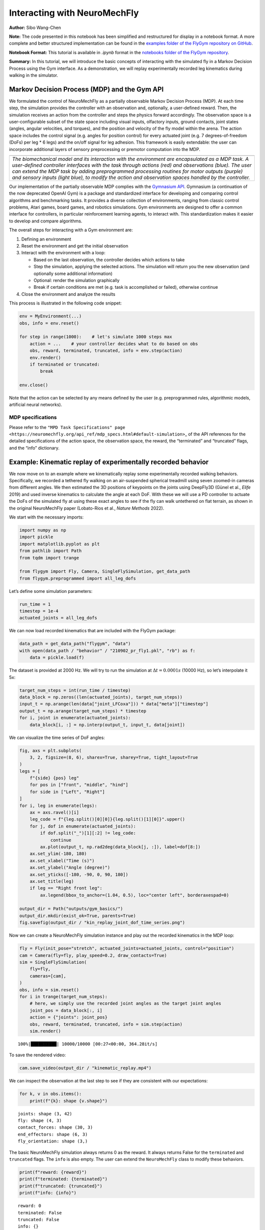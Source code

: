 Interacting with NeuroMechFly
=============================

**Author:** Sibo Wang-Chen

**Note:** The code presented in this notebook has been simplified and
restructured for display in a notebook format. A more complete and
better structured implementation can be found in the `examples folder of
the FlyGym repository on
GitHub <https://github.com/NeLy-EPFL/flygym/tree/main/flygym/examples/>`__.

**Notebook Format:** This tutorial is available in `.ipynb` format in the
`notebooks folder of the FlyGym repository <https://github.com/NeLy-EPFL/flygym/tree/main/notebooks>`_.

**Summary:** In this tutorial, we will introduce the basic concepts of
interacting with the simulated fly in a Markov Decision Process using
the Gym interface. As a demonstration, we will replay experimentally
recorded leg kinematics during walking in the simulator.

Markov Decision Process (MDP) and the Gym API
---------------------------------------------

We formulated the control of NeuroMechFly as a partially observable
Markov Decision Process (MDP). At each time step, the simulation
provides the controller with an observation and, optionally, a
user-defined reward. Then, the simulation receives an action from the
controller and steps the physics forward accordingly. The observation
space is a user-configurable subset of the state space including visual
inputs, olfactory inputs, ground contacts, joint states (angles, angular
velocities, and torques), and the position and velocity of the fly model
within the arena. The action space includes the control signal
(e.g. angles for position control) for every actuated joint (e.g. 7
degrees-of-freedom (DoFs) per leg \* 6 legs) and the on/off signal for
leg adhesion. This framework is easily extendable: the user can
incorporate additional layers of sensory preprocessing or premotor
computation into the MDP.

+-----------------------------------------------------------------------+
| |image1|                                                              |
+=======================================================================+
| *The biomechanical model and its interaction with the environment are |
| encapsulated as a MDP task. A user-defined controller interfaces with |
| the task through actions (red) and observations (blue). The user can  |
| extend the MDP task by adding preprogrammed processing routines for   |
| motor outputs (purple) and sensory inputs (light blue), to modify the |
| action and observation spaces handled by the controller.*             |
+-----------------------------------------------------------------------+

Our implementation of the partially observable MDP complies with the
`Gymnasium API <https://gymnasium.farama.org/>`__. Gymnasium (a
continuation of the now deprecated OpenAI Gym) is a package and
standardized interface for developing and comparing control algorithms
and benchmarking tasks. It provides a diverse collection of
environments, ranging from classic control problems, Atari games, board
games, and robotics simulations. Gym environments are designed to offer
a common interface for controllers, in particular reinforcement learning
agents, to interact with. This standardization makes it easier to
develop and compare algorithms.

The overall steps for interacting with a Gym environment are:

1. Defining an environment
2. Reset the environment and get the initial observation
3. Interact with the environment with a loop:

   -  Based on the last observation, the controller decides which
      actions to take
   -  Step the simulation, applying the selected actions. The simulation
      will return you the new observation (and optionally some
      additional information)
   -  Optional: render the simulation graphically
   -  Break if certain conditions are met (e.g. task is accomplished or
      failed), otherwise continue

4. Close the environment and analyze the results

This process is illustrated in the following code snippet:

.. code:: python

   env = MyEnvironment(...)
   obs, info = env.reset()

   for step in range(1000):    # let's simulate 1000 steps max
       action = ...    # your controller decides what to do based on obs
       obs, reward, terminated, truncated, info = env.step(action)
       env.render()
       if terminated or truncated:
           break

   env.close()

Note that the action can be selected by any means defined by the user
(e.g. preprogrammed rules, algorithmic models, artificial neural
networks).

.. |image1| image:: https://github.com/NeLy-EPFL/_media/blob/main/flygym/mdp.png?raw=true

MDP specifications
~~~~~~~~~~~~~~~~~~

Please refer to the
``"MPD Task Specifications" page <https://neuromechfly.org/api_ref/mdp_specs.html#default-simulation>``\ \_
of the API references for the detailed specifications of the action
space, the observation space, the reward, the “terminated” and
“truncated” flags, and the “info” dictionary.

Example: Kinematic replay of experimentally recorded behavior
-------------------------------------------------------------

We now move on to an example where we kinematically replay some
experimentally recorded walking behaviors. Specifically, we recorded a
tethered fly walking on an air-suspended spherical treadmill using seven
zoomed-in cameras from different angles. We then estimated the 3D
positions of keypoints on the joints using DeepFly3D (Günel et al.,
*Elife* 2019) and used inverse kinematics to calculate the angle at each
DoF. With these we will use a PD controller to actuate the DoFs of the
simulated fly at using these exact angles to see if the fly can walk
untethered on flat terrain, as shown in the original NeuroMechFly paper
(Lobato-Rios et al., *Nature Methods* 2022).

We start with the necessary imports:

.. code:: ipython3

    import numpy as np
    import pickle
    import matplotlib.pyplot as plt
    from pathlib import Path
    from tqdm import trange
    
    from flygym import Fly, Camera, SingleFlySimulation, get_data_path
    from flygym.preprogrammed import all_leg_dofs

Let’s define some simulation parameters:

.. code:: ipython3

    run_time = 1
    timestep = 1e-4
    actuated_joints = all_leg_dofs

We can now load recorded kinematics that are included with the FlyGym
package:

.. code:: ipython3

    data_path = get_data_path("flygym", "data")
    with open(data_path / "behavior" / "210902_pr_fly1.pkl", "rb") as f:
        data = pickle.load(f)

The dataset is provided at 2000 Hz. We will try to run the simulation at
:math:`\Delta t=0.0001s` (10000 Hz), so let’s interpolate it 5x:

.. code:: ipython3

    target_num_steps = int(run_time / timestep)
    data_block = np.zeros((len(actuated_joints), target_num_steps))
    input_t = np.arange(len(data["joint_LFCoxa"])) * data["meta"]["timestep"]
    output_t = np.arange(target_num_steps) * timestep
    for i, joint in enumerate(actuated_joints):
        data_block[i, :] = np.interp(output_t, input_t, data[joint])

We can visualize the time series of DoF angles:

.. code:: ipython3

    fig, axs = plt.subplots(
        3, 2, figsize=(8, 6), sharex=True, sharey=True, tight_layout=True
    )
    legs = [
        f"{side} {pos} leg"
        for pos in ["front", "middle", "hind"]
        for side in ["Left", "Right"]
    ]
    for i, leg in enumerate(legs):
        ax = axs.ravel()[i]
        leg_code = f"{leg.split()[0][0]}{leg.split()[1][0]}".upper()
        for j, dof in enumerate(actuated_joints):
            if dof.split("_")[1][:2] != leg_code:
                continue
            ax.plot(output_t, np.rad2deg(data_block[j, :]), label=dof[8:])
        ax.set_ylim(-180, 180)
        ax.set_xlabel("Time (s)")
        ax.set_ylabel("Angle (degree)")
        ax.set_yticks([-180, -90, 0, 90, 180])
        ax.set_title(leg)
        if leg == "Right front leg":
            ax.legend(bbox_to_anchor=(1.04, 0.5), loc="center left", borderaxespad=0)
    
    output_dir = Path("outputs/gym_basics/")
    output_dir.mkdir(exist_ok=True, parents=True)
    fig.savefig(output_dir / "kin_replay_joint_dof_time_series.png")



.. image:: https://github.com/NeLy-EPFL/_media/blob/main/flygym/gym_basics/kin_replay_joint_dof_time_series.png?raw=true


Now we can create a NeuroMechFly simulation instance and play out the
recorded kinematics in the MDP loop:

.. code:: ipython3

    fly = Fly(init_pose="stretch", actuated_joints=actuated_joints, control="position")
    cam = Camera(fly=fly, play_speed=0.2, draw_contacts=True)
    sim = SingleFlySimulation(
        fly=fly,
        cameras=[cam],
    )
    obs, info = sim.reset()
    for i in trange(target_num_steps):
        # here, we simply use the recorded joint angles as the target joint angles
        joint_pos = data_block[:, i]
        action = {"joints": joint_pos}
        obs, reward, terminated, truncated, info = sim.step(action)
        sim.render()


.. parsed-literal::

    100%|██████████| 10000/10000 [00:27<00:00, 364.28it/s]


To save the rendered video:

.. code:: ipython3

    cam.save_video(output_dir / "kinematic_replay.mp4")


.. raw:: html

   <video src="https://raw.githubusercontent.com/NeLy-EPFL/_media/main/flygym/gym_basics/kinematic_replay.mp4" controls="controls" style="max-width: 400px;"></video>

We can inspect the observation at the last step to see if they are
consistent with our expectations:

.. code:: ipython3

    for k, v in obs.items():
        print(f"{k}: shape {v.shape}")


.. parsed-literal::

    joints: shape (3, 42)
    fly: shape (4, 3)
    contact_forces: shape (30, 3)
    end_effectors: shape (6, 3)
    fly_orientation: shape (3,)


The basic NeuroMechFly simulation always returns 0 as the reward. It
always returns False for the ``terminated`` and ``truncated`` flags. The
``info`` is also empty. The user can extend the ``NeuroMechFly`` class
to modify these behaviors.

.. code:: ipython3

    print(f"reward: {reward}")
    print(f"terminated: {terminated}")
    print(f"truncated: {truncated}")
    print(f"info: {info}")


.. parsed-literal::

    reward: 0
    terminated: False
    truncated: False
    info: {}

